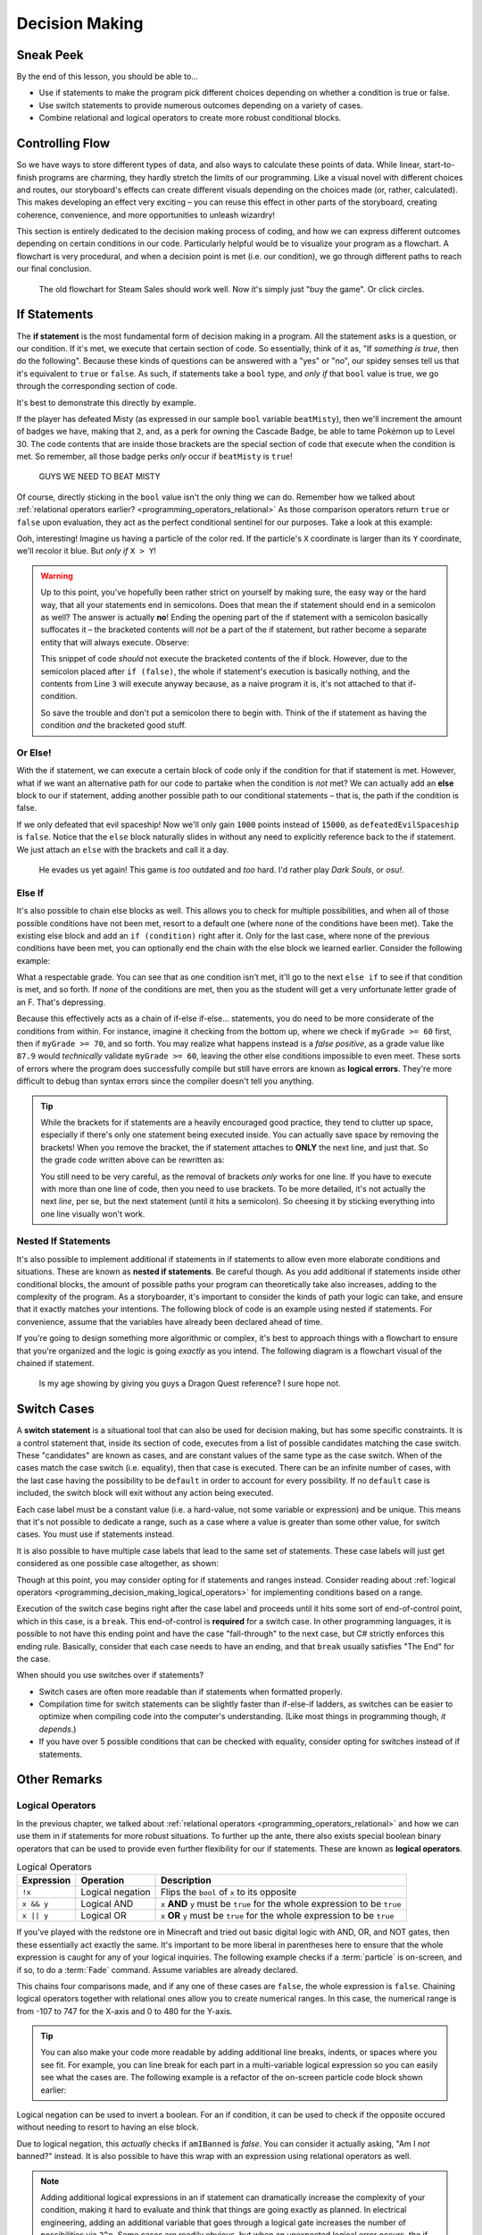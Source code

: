 ===============
Decision Making
===============

.. _programming_decision_making:

Sneak Peek
==========
By the end of this lesson, you should be able to...

- Use if statements to make the program pick different choices depending on whether a condition is true or false.
- Use switch statements to provide numerous outcomes depending on a variety of cases.
- Combine relational and logical operators to create more robust conditional blocks.

Controlling Flow
================
So we have ways to store different types of data, and also ways to calculate these points of data. While linear, start-to-finish programs are charming, they hardly stretch the limits of our programming. Like a visual novel with different choices and routes, our storyboard's effects can create different visuals depending on the choices made (or, rather, calculated). This makes developing an effect very exciting – you can reuse this effect in other parts of the storyboard, creating coherence, convenience, and more opportunities to unleash wizardry!

This section is entirely dedicated to the decision making process of coding, and how we can express different outcomes depending on certain conditions in our code. Particularly helpful would be to visualize your program as a flowchart. A flowchart is very procedural, and when a decision point is met (i.e. our condition), we go through different paths to reach our final conclusion.

.. figure:: img/decision_making/master_race.jpg
    :scale: 40%
    :alt: Steam Sales flowchart ending up with you wanting to buy a game.

    The old flowchart for Steam Sales should work well. Now it's simply just "buy the game". Or click circles.


If Statements
=============
The **if statement** is the most fundamental form of decision making in a program. All the statement asks is a question, or our condition. If it's met, we execute that certain section of code. So essentially, think of it as, "If *something is true*, then do the following". Because these kinds of questions can be answered with a "yes" or "no", our spidey senses tell us that it's equivalent to ``true`` or ``false``. As such, if statements take a ``bool`` type, and *only if* that ``bool`` value is true, we go through the corresponding section of code.

It's best to demonstrate this directly by example.

.. code-block:: csharp
    :linenos:
    :emphasize-lines: 4

    int badges = 1;
    int obedienceLevel = 20;
    bool beatMisty = true;
    if (beatMisty)
    {
        badges++;
        obedienceLevel = 30;
    }

If the player has defeated Misty (as expressed in our sample ``bool`` variable ``beatMisty``), then we'll increment the amount of badges we have, making that ``2``, and, as a perk for owning the Cascade Badge, be able to tame Pokémon up to Level 30. The code contents that are inside those brackets are the special section of code that execute when the condition is met. So remember, all those badge perks *only* occur if ``beatMisty`` is ``true``!

.. figure:: img/decision_making/cascade.png
    :scale: 80%
    :alt: Cascade Badge visual for maximum fun.

    GUYS WE NEED TO BEAT MISTY

Of course, directly sticking in the ``bool`` value isn't the only thing we can do. Remember how we talked about :ref:`relational operators earlier? <programming_operators_relational>` As those comparison operators return ``true`` or ``false`` upon evaluation, they act as the perfect conditional sentinel for our purposes. Take a look at this example:

.. code-block:: csharp
    :linenos:
    :emphasize-lines: 4

    Color4 magicalParticleColor = Color4.Red;
    Vector2 particleLocation = new Vector2(320,240);

    if (particleLocation.X > particleLocation.Y)
    {
        magicalParticleColor = Color4.Blue;
    }

Ooh, interesting! Imagine us having a particle of the color red. If the particle's ``X`` coordinate is larger than its ``Y`` coordinate, we'll recolor it blue. But *only if* ``X > Y``!

.. warning:: Up to this point, you've hopefully been rather strict on yourself by making sure, the easy way or the hard way, that all your statements end in semicolons. Does that mean the if statement should end in a semicolon as well? The answer is actually **no**! Ending the opening part of the if statement with a semicolon basically suffocates it – the bracketed contents will *not* be a part of the if statement, but rather become a separate entity that will always execute. Observe:

    .. code-block:: csharp
        :linenos:
        :emphasize-lines: 2

        float pokemonRating = 7.8f;
        if (false);
        {
            pokemonRating = 10.0f;
        }

    This snippet of code *should* not execute the bracketed contents of the if block. However, due to the semicolon placed after ``if (false)``, the whole if statement's execution is basically nothing, and the contents from Line ``3`` will execute anyway because, as a naive program it is, it's not attached to that if-condition.

    So save the trouble and don't put a semicolon there to begin with. Think of the if statement as having the condition *and* the bracketed good stuff.

Or Else!
--------
With the if statement, we can execute a certain block of code only if the condition for that if statement is met. However, what if we want an alternative path for our code to partake when the condition is *not* met? We can actually add an **else** block to our if statement, adding another possible path to our conditional statements – that is, the path if the condition is false.

.. code-block:: csharp
    :linenos:
    :emphasize-lines: 7

    int myScore = 5000;
    bool defeatedEvilSpaceship = false;
    if (defeatedEvilSpaceship)
    {
        myScore += 15000;
    }
    else
    {
        myScore += 1000;
    }

If we only defeated that evil spaceship! Now we'll only gain ``1000`` points instead of ``15000``, as ``defeatedEvilSpaceship`` is ``false``. Notice that the ``else`` block naturally slides in without any need to explicitly reference back to the if statement. We just attach an ``else`` with the brackets and call it a day.

.. figure:: img/decision_making/space_invaders.png
    :scale: 40%
    :alt: Visual of evil spaceship.

    He evades us yet again! This game is *too* outdated and *too* hard. I'd rather play *Dark Souls*, or *osu!*.

Else If
-------

It's also possible to chain else blocks as well. This allows you to check for multiple possibilities, and when all of those possible conditions have not been met, resort to a default one (where none of the conditions have been met). Take the existing else block and add an ``if (condition)`` right after it. Only for the last case, where none of the previous conditions have been met, you can optionally end the chain with the else block we learned earlier. Consider the following example:

.. code-block:: csharp
    :linenos:
    :emphasize-lines: 7,11,15,19

    float myGrade = 87.9f;
    string letterGrade;
    if(myGrade >= 90)
    {
        letterGrade = "A";
    }
    else if(myGrade >= 80)
    {
        letterGrade = "B";
    }
    else if(myGrade >= 70)
    {
        letterGrade = "C";
    }
    else if(myGrade >= 60)
    {
        letterGrade = "D";
    }
    else
    {
        letterGrade = "F";
    }

What a respectable grade. You can see that as one condition isn't met, it'll go to the next ``else if`` to see if that condition is met, and so forth. If *none* of the conditions are met, then you as the student will get a very unfortunate letter grade of an F. That's depressing.

Because this effectively acts as a chain of if-else if-else... statements, you do need to be more considerate of the conditions from within. For instance, imagine it checking from the bottom up, where we check if ``myGrade >= 60`` first, then if ``myGrade >= 70``, and so forth. You may realize what happens instead is a *false positive*, as a grade value like ``87.9`` would *technically* validate ``myGrade >= 60``, leaving the other else conditions impossible to even meet. These sorts of errors where the program does successfully compile but still have errors are known as **logical errors**. They're more difficult to debug than syntax errors since the compiler doesn't tell you anything.

.. tip:: While the brackets for if statements are a heavily encouraged good practice, they tend to clutter up space, especially if there's only one statement being executed inside. You can actually save space by removing the brackets! When you remove the bracket, the if statement attaches to **ONLY** the next line, and just that. So the grade code written above can be rewritten as:

    .. code-block:: csharp
        :linenos:

        float myGrade = 87.9f;
        string letterGrade;
        if(myGrade >= 90)
            letterGrade = "A";
        else if(myGrade >= 80)
            letterGrade = "B";
        else if(myGrade >= 70)
            letterGrade = "C";
        else if(myGrade >= 60)
            letterGrade = "D";
        else
            letterGrade = "F";

    You still need to be very careful, as the removal of brackets *only* works for one line. If you have to execute with more than one line of code, then you need to use brackets. To be more detailed, it's not actually the next *line*, per se, but the next statement (until it hits a semicolon). So cheesing it by sticking everything into one line visually won't work.

Nested If Statements
--------------------
It's also possible to implement additional if statements in if statements to allow even more elaborate conditions and situations. These are known as **nested if statements**. Be careful though. As you add additional if statements inside other conditional blocks, the amount of possible paths your program can theoretically take also increases, adding to the complexity of the program. As a storyboarder, it's important to consider the kinds of path your logic can take, and ensure that it exactly matches your intentions. The following block of code is an example using nested if statements. For convenience, assume that the variables have already been declared ahead of time.

.. code-block:: csharp
    :linenos:
    :emphasize-lines: 6,10

    string endingMessage = "Congratulations!\n";

    if(defeatedDragonlord)
    {
        endingMessage += "The Dragonlord is defeated!\n";
        if(rescuedGwaelin)
        {
            endingMessage += "Princess Gwaelin asks for your hand in marriage.";
        }
        else
        {
            endingMessage += "But the princess still remains missing.";
        }
    }
    else
    {
        endingMessage += "You cowered out, and Alefgard is in ruins!";
    }

If you're going to design something more algorithmic or complex, it's best to approach things with a flowchart to ensure that you're organized and the logic is going *exactly* as you intend. The following diagram is a flowchart visual of the chained if statement.

.. figure:: img/decision_making/flowchart.png
    :scale: 80%
    :alt: Flowchart diagram.

    Is my age showing by giving you guys a Dragon Quest reference? I sure hope not.

Switch Cases
============
A **switch statement** is a situational tool that can also be used for decision making, but has some specific constraints. It is a control statement that, inside its section of code, executes from a list of possible candidates matching the case switch. These "candidates" are known as cases, and are constant values of the same type as the case switch. When of the cases match the case switch (i.e. equality), then that case is executed. There can be an infinite number of cases, with the last case having the possibility to be ``default`` in order to account for every possibility. If no ``default`` case is included, the switch block will exit without any action being executed.

.. code-block:: csharp
    :linenos:
    :emphasize-lines: 4,21

    string muhCoffeeSize = "grande";
    int coffeeFlOz;

    switch(muhCoffeeSize)
    {
        case "short":
            coffeeFlOz = 8;
            break;
        case "tall":
            coffeeFlOz = 12;
            break;
        case "grande":
            coffeeFlOz = 16;
            break;
        case "venti":
            coffeeFlOz = 24;
            break;
        case "trenta":
            coffeeFlOz = 32;
            break;
        default:
            coffeeFlOz = 0;
            break;
    }

Each case label must be a constant value (i.e. a hard-value, not some variable or expression) and be unique. This means that it's not possible to dedicate a range, such as a case where a value is greater than some other value, for switch cases. You must use if statements instead.

It is also possible to have multiple case labels that lead to the same set of statements. These case labels will just get considered as one possible case altogether, as shown:

.. code-block:: csharp
    :linenos:
    :emphasize-lines: 6,7,8,9

    int myIdealHaremSize = 6;
    bool isIdealSize;

    switch(myIdealHaremSize)
    {
        case 4:
        case 5:
        case 6:
        case 7:
            isIdealSize = true;
            break;
        default:
            isIdealSize = false;
            break;
    }

Though at this point, you may consider opting for if statements and ranges instead. Consider reading about :ref:`logical operators <programming_decision_making_logical_operators>` for implementing conditions based on a range.

Execution of the switch case begins right after the case label and proceeds until it hits some sort of end-of-control point, which in this case, is a ``break``. This end-of-control is **required** for a switch case. In other programming languages, it is possible to not have this ending point and have the case "fall-through" to the next case, but C# strictly enforces this ending rule. Basically, consider that each case needs to have an ending, and that ``break`` usually satisfies "The End" for the case.

When should you use switches over if statements?

- Switch cases are often more readable than if statements when formatted properly.
- Compilation time for switch statements can be slightly faster than if-else-if ladders, as switches can be easier to optimize when compiling code into the computer's understanding. (Like most things in programming though, *it depends*.)
- If you have over 5 possible conditions that can be checked with equality, consider opting for switches instead of if statements.


Other Remarks
=============

.. _programming_decision_making_logical_operators:

Logical Operators
-----------------
In the previous chapter, we talked about :ref:`relational operators <programming_operators_relational>` and how we can use them in if statements for more robust situations. To further up the ante, there also exists special boolean binary operators that can be used to provide even further flexibility for our if statements. These are known as **logical operators**.

.. csv-table:: Logical Operators
   :header: "Expression", "Operation", "Description"
   :widths: auto

   "``!x``","Logical negation", "Flips the ``bool`` of ``x`` to its opposite"
   "``x && y``","Logical AND", "``x`` **AND** ``y`` must be ``true`` for the whole expression to be ``true``"
   "``x || y``","Logical OR", "``x`` **OR** ``y`` must be ``true`` for the whole expression to be ``true``"

If you've played with the redstone ore in Minecraft and tried out basic digital logic with AND, OR, and NOT gates, then these essentially act exactly the same. It's important to be more liberal in parentheses here to ensure that the whole expression is caught for any of your logical inquiries. The following example checks if a :term:`particle` is on-screen, and if so, to do a :term:`Fade` command. Assume variables are already declared.

.. code-block:: csharp
    :linenos:
    :emphasize-lines: 1

    if((mySpriteLocation.X > -107) && (mySpriteLocation.X < 747) && (mySpriteLocation.Y > 0) && (myspriteLocation.Y < 480))
    {
        mySprite.Fade(StartTime,EndTime,0,1);
    }

This chains four comparisons made, and if any one of these cases are ``false``, the whole expression is ``false``. Chaining logical operators together with relational ones allow you to create numerical ranges. In this case, the numerical range is from -107 to 747 for the X-axis and 0 to 480 for the Y-axis.

.. tip:: You can also make your code more readable by adding additional line breaks, indents, or spaces where you see fit. For example, you can line break for each part in a multi-variable logical expression so you can easily see what the cases are. The following example is a refactor of the on-screen particle code block shown earlier:

    .. code-block:: csharp
        :linenos:

        if((mySpriteLocation.X > -107) &&
           (mySpriteLocation.X < 747) &&
           (mySpriteLocation.Y > 0) &&
           (myspriteLocation.Y < 480))
        {
            mySprite.Fade(StartTime,EndTime,0,1);
        }

Logical negation can be used to invert a boolean. For an if condition, it can be used to check if the opposite occured without needing to resort to having an else block.

.. code-block:: csharp
    :linenos:
    :emphasize-lines: 4

    bool amIBanned = false;
    string welcomeMessage;

    if(!(amIBanned))
        welcomeMessage = "Welcome to osu!";
    else
        welcomeMessage = "Bancho is sad :(";

Due to logical negation, this *actually* checks if ``amIBanned`` is *false*. You can consider it actually asking, "Am I *not* banned?" instead. It is also possible to have this wrap with an expression using relational operators as well.

.. note:: Adding additional logical expressions in an if statement can dramatically increase the complexity of your condition, making it hard to evaluate and think that things are going exactly as planned. In electrical engineering, adding an additional variable that goes through a logical gate increases the number of possibilities via ``2^n``. Some cases are readily obvious, but when an unexpected logical error occurs, the if condition can very well be a place to possibly pinpoint as an error. Be aware of the trade-offs you make when adding additional expressions.

Ternary Operator
----------------

The :ref:`ternary operator <programming_operators_ternary_operator>` in the previous chapter has striking parallels with if statements. In fact, the two code-blocks are considered equivalent:

.. code-block:: csharp
    :linenos:

    bool superSizeMyMeal = true;
    int sodiumIntake = 1000;

    if(superSizeMyMeal)
        sodiumIntake *= 2;
    else
        sodiumIntake *= 1;

.. code-block:: csharp
    :linenos:

    bool superSizeMyMeal = true;
    int sodiumIntake = 1000;

    sodiumIntake *= (superSizeMyMeal) ? 2 : 1;

Imagine the amount of space you save!

It is also possible to chain ternary statements similar to if-else-if statements. Simply attach another ternary statement in one of the true or false branches and keep that combo going. As such, the following two code-blocks are considered equivalent:

.. code-block:: csharp
    :linenos:

    int favoriteBustSize = 86;
    string bestVocaloid;

    if(favoriteBustSize >= 90)
        bestVocaloid = "Megurine Luka";
    else if(favoriteBustSize >= 85)
        bestVocaloid = "Meiko";
    else if(favoriteBustSize >= 80)
        bestVocaloid = "Hatsune Miku";
    else
        bestVocaloid = "Kagamine Rin";

.. code-block:: csharp
    :linenos:

    int favoriteBustSize = 86;
    string bestVocaloid;

    // Following the tip earlier, we're going to line break each ternary case for readability.
    bestVocaloid = (favoriteBustSize >= 90) ? "Megurine Luka" :
                   (favoriteBustSize >= 85) ? "Meiko" :
                   (favoriteBustSize >= 80) ? "Hatsune Miku" : "Kagamine Rin";

As with nested if statements and logical operators, chaining ternary operators together can easily increase the complexity of your code and make it less readable overall. In the short-term this may not be a problem, as being the programmer, you know what your code is. However, in a week's time, or when you want to reuse the code in a future storyboard or project, that nightmare of spaghetti code can bite you in the back. The goal in programming is not necessarily be lazy, but be smart and efficient.  The two aren't mutually exclusive, and it's often hard to identify whether you're being lazy AND efficient, but it only takes practice to develop that intuition in what is the pursuit of clean code.

.. figure:: img/decision_making/fsm.jpg
    :scale: 60%
    :alt: Flying spaghetti monster.

    We get it! We know you worship the Flying Spaghetti Monster. But that doesn't mean it's a good idea to promote spaghetti in your code! Unless you're making pasta.
